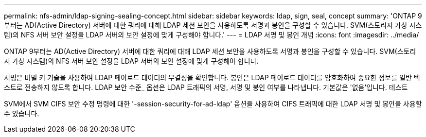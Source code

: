 ---
permalink: nfs-admin/ldap-signing-sealing-concept.html 
sidebar: sidebar 
keywords: ldap, sign, seal, concept 
summary: 'ONTAP 9부터는 AD(Active Directory) 서버에 대한 쿼리에 대해 LDAP 세션 보안을 사용하도록 서명과 봉인을 구성할 수 있습니다. SVM(스토리지 가상 시스템)의 NFS 서버 보안 설정을 LDAP 서버의 보안 설정에 맞게 구성해야 합니다.' 
---
= LDAP 서명 및 봉인 개념
:icons: font
:imagesdir: ../media/


[role="lead"]
ONTAP 9부터는 AD(Active Directory) 서버에 대한 쿼리에 대해 LDAP 세션 보안을 사용하도록 서명과 봉인을 구성할 수 있습니다. SVM(스토리지 가상 시스템)의 NFS 서버 보안 설정을 LDAP 서버의 보안 설정에 맞게 구성해야 합니다.

서명은 비밀 키 기술을 사용하여 LDAP 페이로드 데이터의 무결성을 확인합니다. 봉인은 LDAP 페이로드 데이터를 암호화하여 중요한 정보를 일반 텍스트로 전송하지 않도록 합니다. LDAP 보안 수준_ 옵션은 LDAP 트래픽의 서명, 서명 및 봉인 여부를 나타냅니다. 기본값은 '없음'입니다. 테스트

SVM에서 SVM CIFS 보안 수정 명령에 대한 '-session-security-for-ad-ldap' 옵션을 사용하여 CIFS 트래픽에 대한 LDAP 서명 및 봉인을 사용할 수 있습니다.
